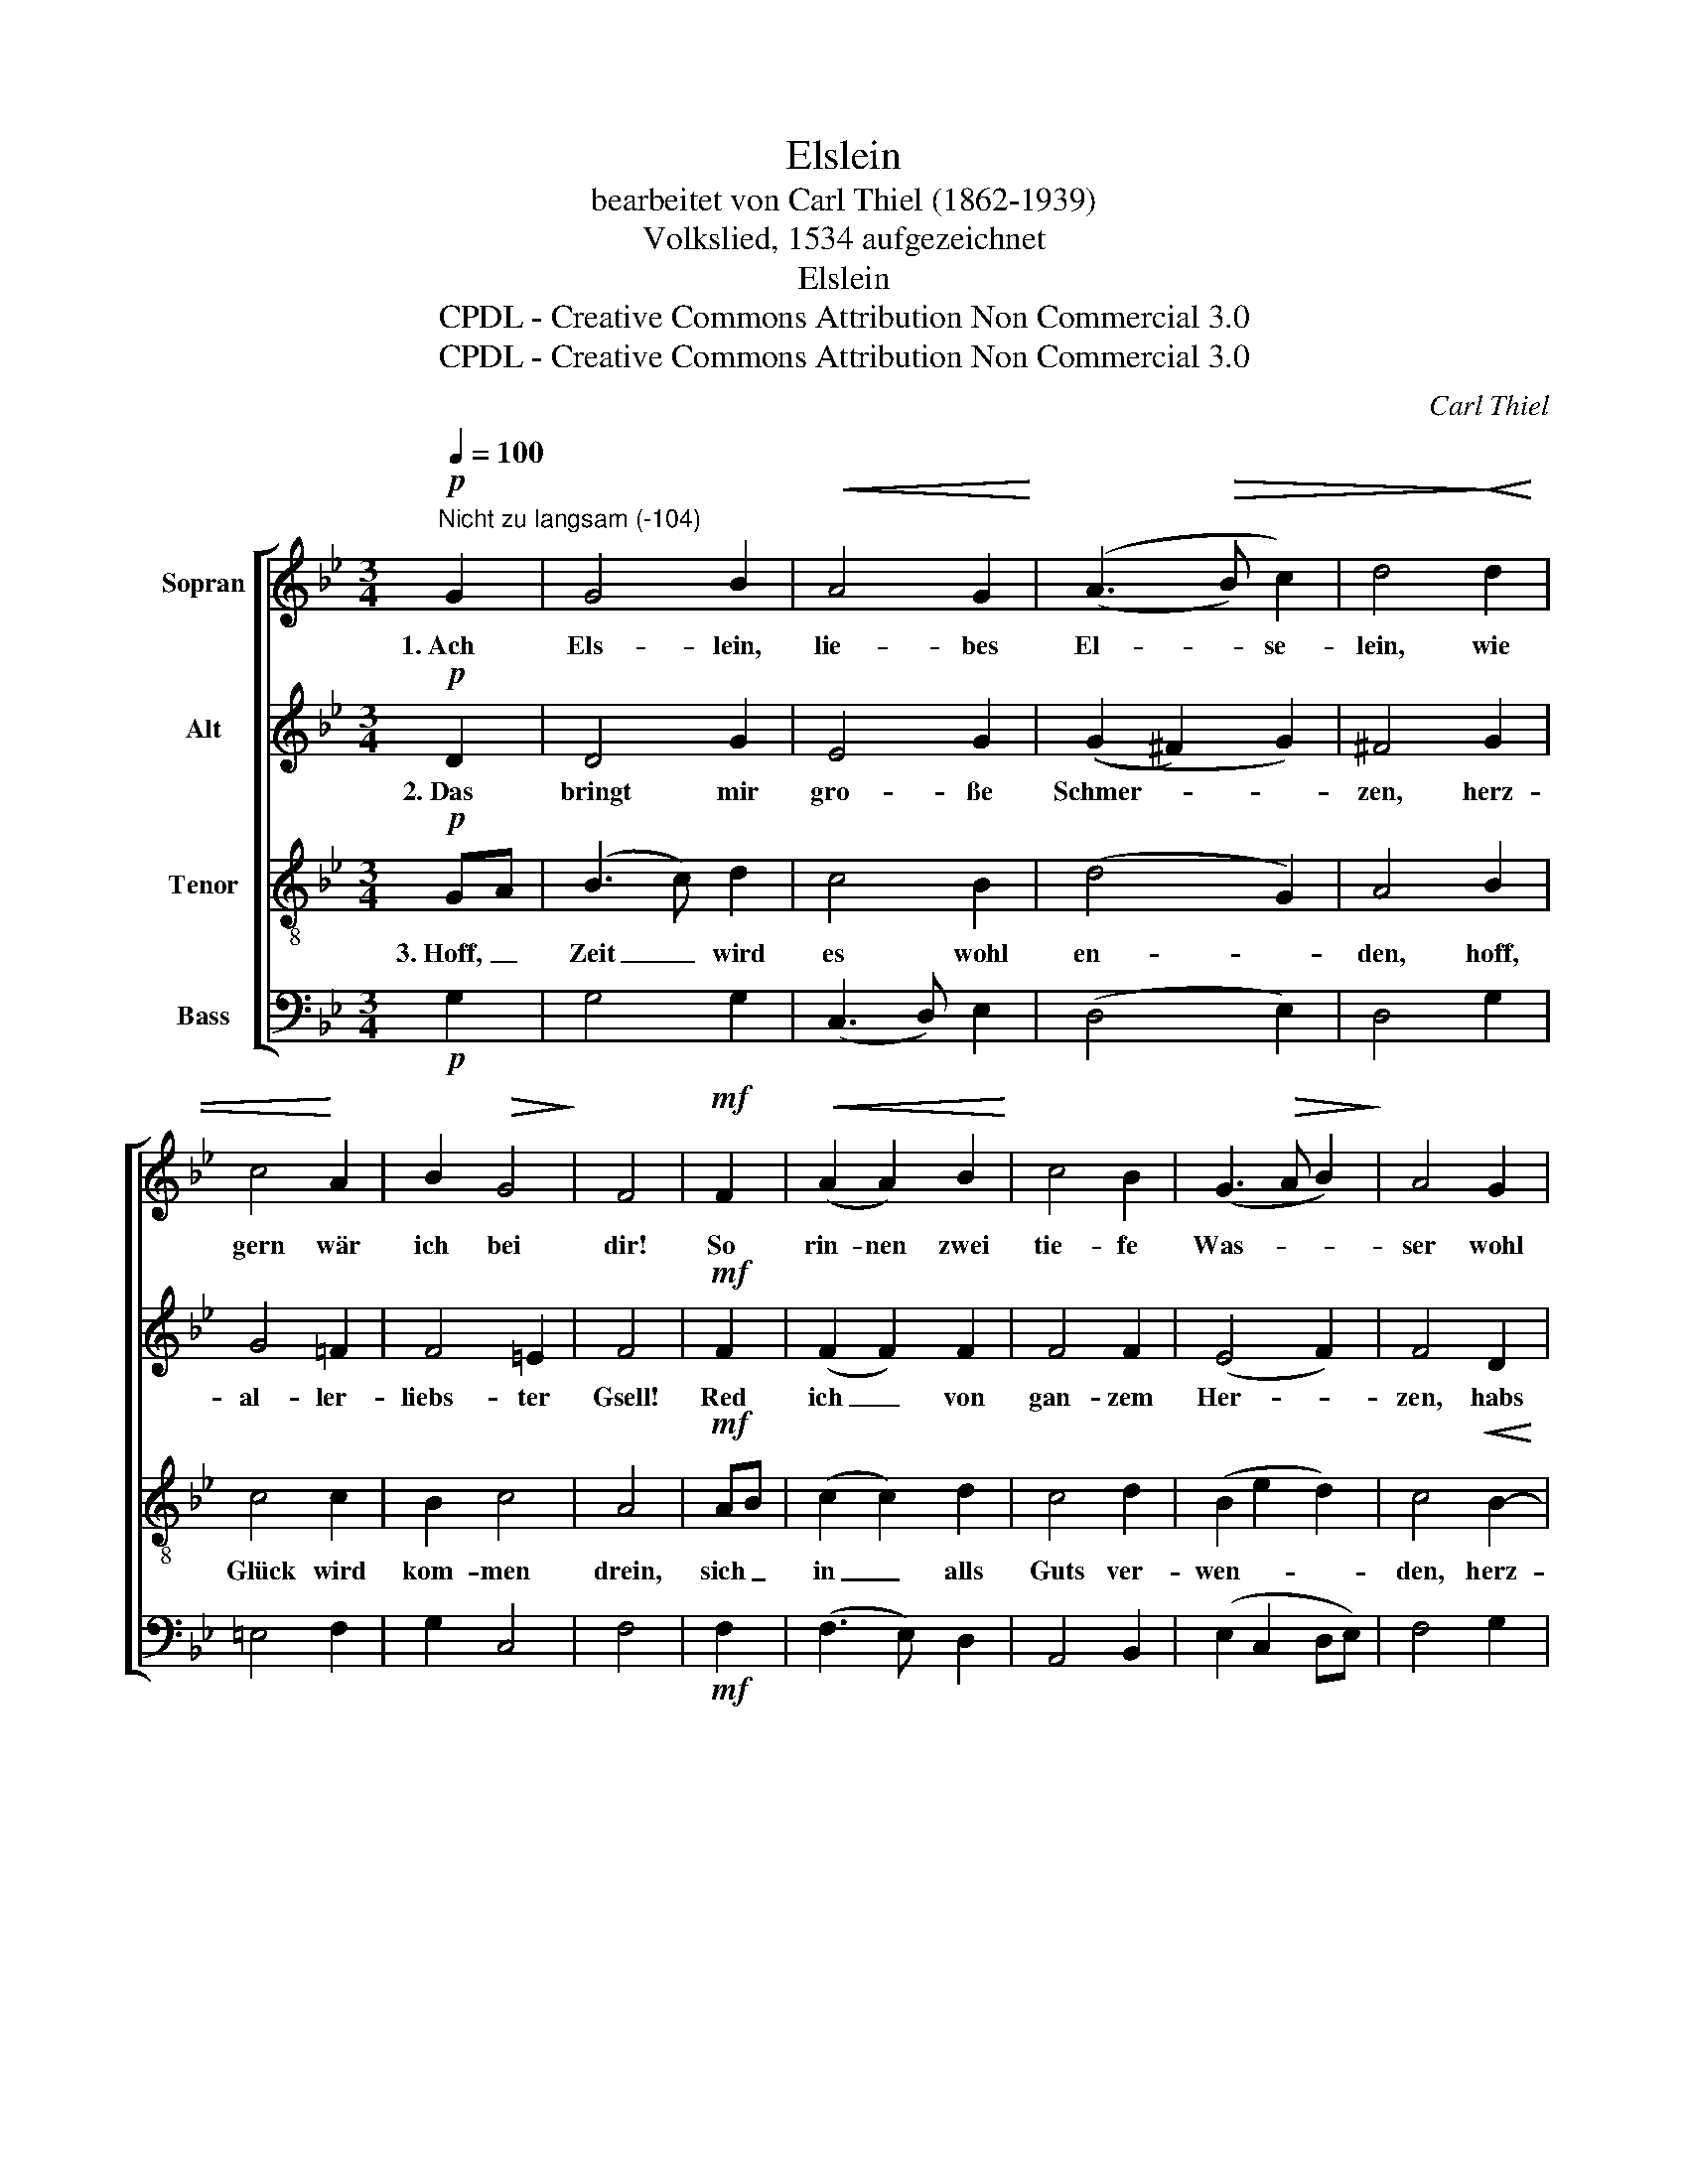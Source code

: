 X:1
T:Elslein
T:bearbeitet von Carl Thiel (1862-1939)
T:Volkslied, 1534 aufgezeichnet
T:Elslein
T:CPDL - Creative Commons Attribution Non Commercial 3.0
T:CPDL - Creative Commons Attribution Non Commercial 3.0
C:Carl Thiel
Z:CPDL - Creative Commons Attribution Non Commercial 3.0
%%score [ 1 2 3 4 ]
L:1/8
Q:1/4=100
M:3/4
K:Bb
V:1 treble nm="Sopran"
V:2 treble nm="Alt"
V:3 treble-8 nm="Tenor"
V:4 bass nm="Bass"
V:1
!p!"^Nicht zu langsam (-104)" G2 | G4 B2 |!<(! A4 G2!<)! | ((A3!>(! B) c2) | d4!>)!!<(! d2 | %5
w: 1.~Ach|Els- lein,|lie- bes|El- * se-|lein, wie|
 c4!<)! A2 | B2!>(! G4!>)! | F4 |!mf! F2 |!<(! (A2 A2) B2!<)! | c4 B2 | (G3!>(! A B2)!>)! | A4 G2 | %13
w: gern wär|ich bei|dir!|So|rin- nen zwei|tie- fe|Was- * *|ser wohl|
!<(! F2 D4!<)! | G4!>(! F2 | G4!>)! | F2 |!<(! (A2 A2) B2!<)! | c4 B2 | (G3 A!>(! B2) | %20
w: zwi- schen|dir und|mir,|so|rin- nen zwei|tie- fe|Was- * *|
 A4!>)!"^dim." G2 | F2 D4 |"^rit."!>(! G4 ^F2!>)! |!pp! !fermata!G4 |] %24
w: ser wohl|zwi- schen|dir und|mir.|
V:2
!p! D2 | D4 G2 | E4 G2 | ((G2 ^F2) G2) | ^F4 G2 | G4 =F2 | F4 =E2 | F4 |!mf! F2 | (F2 F2) F2 | %10
w: 2.~Das|bringt mir|gro- ße|Schmer- * *|zen, herz-|al- ler-|liebs- ter|Gsell!|Red|ich _ von|
 F4 F2 | (E4 F2) | F4 D2 | D2 D4 | C4 CD | =E4 | F2 | (F2 F2) F2 | F4 F2 | (F2 E2 D2) | F4 ED | %21
w: gan- zem|Her- *|zen, habs|für groß|Un- ge- *|fäll,|red|ich _ von|gan- zem|Her- * *|zen, habs _|
 C2 (B,2 D2) | E4 D2 |!pp! !fermata!D4 |] %24
w: für groß _|Un- ge-|fäll.|
V:3
!p! GA | (B3 c) d2 | c4 B2 | (d4 G2) | A4 B2 | c4 c2 | B2 c4 | A4 |!mf! AB | (c2 c2) d2 | c4 d2 | %11
w: 3.~Hoff, _|Zeit _ wird|es wohl|en- *|den, hoff,|Glück wird|kom- men|drein,|sich _|in _ alls|Guts ver-|
 (B2 e2 d2) | c4!<(! B2- | BA B2 A2!<)! | (G2 AB) A2 | c4 | AB | (c2 c2) B2 | (F2 e2) d2 | %19
w: wen- * *|den, herz-|* * liebs- tes|El- * * se-|lein,|sich _|in _ alls|Guts _ ver-|
 (B2!<(! c2 B2!<)! | d3) c B2- | BA B2 A2 | (B2 c2) A2 |!pp! !fermata!=B4 |] %24
w: wen- * *|* den, herz-|* * liebs- tes|El- * se-|lein.|
V:4
!p! G,2 | G,4 G,2 | (C,3 D,) E,2 | (D,4 E,2) | D,4 G,2 | =E,4 F,2 | G,2 C,4 | F,4 |!mf! F,2 | %9
 (F,3 E,) D,2 | A,,4 B,,2 | (E,2 C,2 D,E,) | F,4 G,2 |!<(! (D,2 G,2) F,2!<)! | =E,4 F,2 | C,4 | %16
 F,2 | (F,3 E,) D,2 | A,,4 B,,2 | (E,2 C,2 G,2) | D,4 E,2 | (F,2 G,2) F,2 | (E,2 C,2) D,2 | %23
!pp! !fermata!G,,4 |] %24

